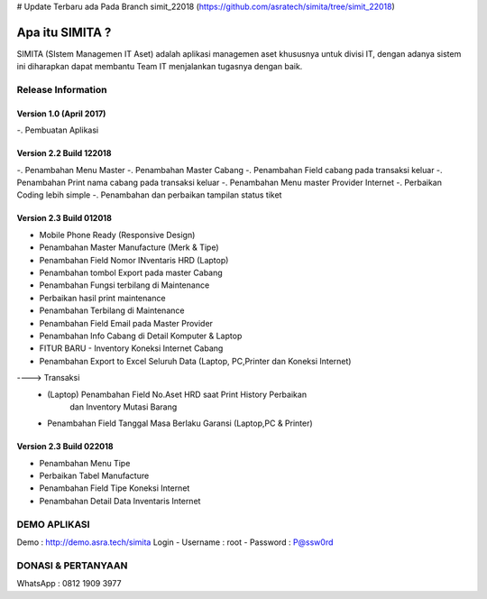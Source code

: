 # Update Terbaru ada Pada Branch simit_22018 (https://github.com/asratech/simita/tree/simit_22018)

###################
Apa itu SIMITA ?
###################

SIMITA (SIstem Managemen IT Aset) adalah aplikasi managemen aset khususnya untuk divisi IT, dengan adanya sistem ini diharapkan dapat membantu Team IT menjalankan tugasnya dengan baik.

*******************
Release Information
*******************

Version 1.0 (April 2017)
------------------------
-. Pembuatan Aplikasi

Version 2.2 Build 122018
------------------------
-. Penambahan Menu Master
-. Penambahan Master Cabang
-. Penambahan Field cabang pada transaksi keluar
-. Penambahan Print nama cabang pada transaksi keluar
-. Penambahan Menu master Provider Internet
-. Perbaikan Coding lebih simple
-. Penambahan dan perbaikan tampilan status tiket

Version 2.3 Build 012018
------------------------
- Mobile Phone Ready (Responsive Design)
- Penambahan Master Manufacture (Merk & Tipe)
- Penambahan Field Nomor INventaris HRD (Laptop)
- Penambahan tombol Export pada master Cabang
- Penambahan Fungsi terbilang di Maintenance
- Perbaikan hasil print maintenance
- Penambahan Terbilang di Maintenance
- Penambahan Field Email pada Master Provider
- Penambahan Info Cabang di Detail Komputer & Laptop
- FITUR BARU - Inventory Koneksi Internet Cabang
- Penambahan Export to Excel Seluruh Data (Laptop, PC,Printer dan Koneksi Internet)
----> Transaksi
	- (Laptop) Penambahan Field No.Aset HRD saat Print History Perbaikan
	  	   dan Inventory Mutasi Barang
	- Penambahan Field Tanggal Masa Berlaku Garansi (Laptop,PC & Printer)

Version 2.3 Build 022018
------------------------
- Penambahan Menu Tipe
- Perbaikan Tabel Manufacture
- Penambahan Field Tipe Koneksi Internet
- Penambahan Detail Data Inventaris Internet

**************************
DEMO APLIKASI
**************************

Demo : http://demo.asra.tech/simita
Login
- Username : root
- Password : P@ssw0rd

**************************
DONASI & PERTANYAAN
**************************
WhatsApp : 0812 1909 3977
